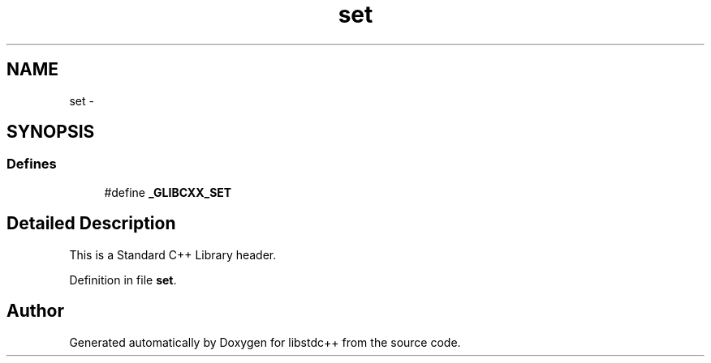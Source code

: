 .TH "set" 3 "21 Apr 2009" "libstdc++" \" -*- nroff -*-
.ad l
.nh
.SH NAME
set \- 
.SH SYNOPSIS
.br
.PP
.SS "Defines"

.in +1c
.ti -1c
.RI "#define \fB_GLIBCXX_SET\fP"
.br
.in -1c
.SH "Detailed Description"
.PP 
This is a Standard C++ Library header. 
.PP
Definition in file \fBset\fP.
.SH "Author"
.PP 
Generated automatically by Doxygen for libstdc++ from the source code.
